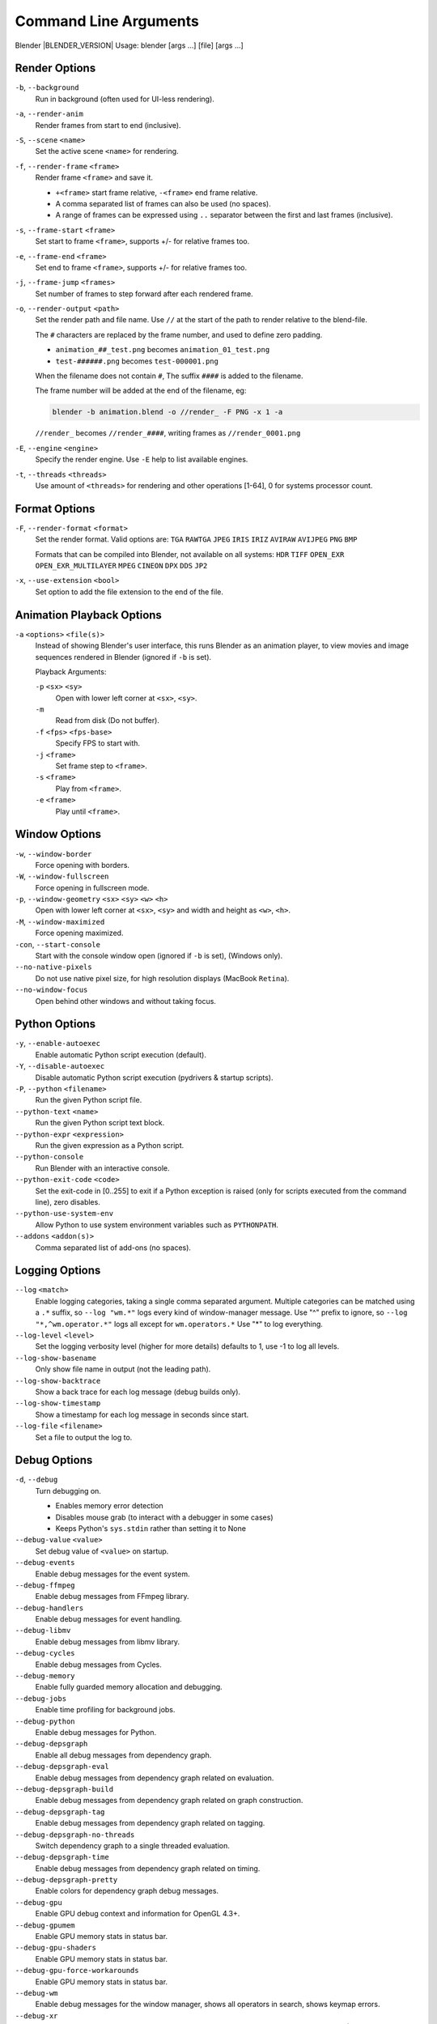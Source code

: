 .. DO NOT EDIT THIS FILE, GENERATED BY 'blender_help_extract.py'


   CHANGES TO THIS FILE MUST BE MADE IN BLENDER'S SOURCE CODE, SEE:
   https://developer.blender.org/diffusion/B/browse/master/source/creator/creator_args.c

.. _command_line-args:

**********************
Command Line Arguments
**********************


Blender |BLENDER_VERSION| Usage: blender [args ...] [file] [args ...]


Render Options
==============

``-b``, ``--background``
   Run in background (often used for UI-less rendering).
``-a``, ``--render-anim``
   Render frames from start to end (inclusive).
``-S``, ``--scene`` ``<name>``
   Set the active scene ``<name>`` for rendering.
``-f``, ``--render-frame`` ``<frame>``
   Render frame ``<frame>`` and save it.

   * ``+<frame>`` start frame relative, ``-<frame>`` end frame relative.
   * A comma separated list of frames can also be used (no spaces).
   * A range of frames can be expressed using ``..`` separator between the first and last frames (inclusive).

``-s``, ``--frame-start`` ``<frame>``
   Set start to frame ``<frame>``, supports +/- for relative frames too.
``-e``, ``--frame-end`` ``<frame>``
   Set end to frame ``<frame>``, supports +/- for relative frames too.
``-j``, ``--frame-jump`` ``<frames>``
   Set number of frames to step forward after each rendered frame.
``-o``, ``--render-output`` ``<path>``
   Set the render path and file name.
   Use ``//`` at the start of the path to render relative to the blend-file.

   The ``#`` characters are replaced by the frame number, and used to define zero padding.

   * ``animation_##_test.png`` becomes ``animation_01_test.png``
   * ``test-######.png`` becomes ``test-000001.png``

   When the filename does not contain ``#``, The suffix ``####`` is added to the filename.

   The frame number will be added at the end of the filename, eg:

   .. code-block:: sh

      blender -b animation.blend -o //render_ -F PNG -x 1 -a

   ``//render_`` becomes ``//render_####``, writing frames as ``//render_0001.png``
``-E``, ``--engine`` ``<engine>``
   Specify the render engine.
   Use ``-E`` help to list available engines.
``-t``, ``--threads`` ``<threads>``
   Use amount of ``<threads>`` for rendering and other operations
   [1-64], 0 for systems processor count.


Format Options
==============

``-F``, ``--render-format`` ``<format>``
   Set the render format.
   Valid options are:
   ``TGA`` ``RAWTGA`` ``JPEG`` ``IRIS`` ``IRIZ`` ``AVIRAW`` ``AVIJPEG`` ``PNG`` ``BMP``

   Formats that can be compiled into Blender, not available on all systems:
   ``HDR`` ``TIFF`` ``OPEN_EXR`` ``OPEN_EXR_MULTILAYER`` ``MPEG`` ``CINEON`` ``DPX`` ``DDS`` ``JP2``
``-x``, ``--use-extension`` ``<bool>``
   Set option to add the file extension to the end of the file.


Animation Playback Options
==========================

``-a`` ``<options>`` ``<file(s)>``
   Instead of showing Blender's user interface, this runs Blender as an animation player,
   to view movies and image sequences rendered in Blender (ignored if ``-b`` is set).

   Playback Arguments:

   ``-p`` ``<sx>`` ``<sy>``
      Open with lower left corner at ``<sx>``, ``<sy>``.
   ``-m``
      Read from disk (Do not buffer).
   ``-f`` ``<fps>`` ``<fps-base>``
      Specify FPS to start with.
   ``-j`` ``<frame>``
      Set frame step to ``<frame>``.
   ``-s`` ``<frame>``
      Play from ``<frame>``.
   ``-e`` ``<frame>``
      Play until ``<frame>``.


Window Options
==============

``-w``, ``--window-border``
   Force opening with borders.
``-W``, ``--window-fullscreen``
   Force opening in fullscreen mode.
``-p``, ``--window-geometry`` ``<sx>`` ``<sy>`` ``<w>`` ``<h>``
   Open with lower left corner at ``<sx>``, ``<sy>`` and width and height as ``<w>``, ``<h>``.
``-M``, ``--window-maximized``
   Force opening maximized.
``-con``, ``--start-console``
   Start with the console window open (ignored if ``-b`` is set), (Windows only).
``--no-native-pixels``
   Do not use native pixel size, for high resolution displays (MacBook ``Retina``).
``--no-window-focus``
   Open behind other windows and without taking focus.


Python Options
==============

``-y``, ``--enable-autoexec``
   Enable automatic Python script execution (default).
``-Y``, ``--disable-autoexec``
   Disable automatic Python script execution (pydrivers & startup scripts).

``-P``, ``--python`` ``<filename>``
   Run the given Python script file.
``--python-text`` ``<name>``
   Run the given Python script text block.
``--python-expr`` ``<expression>``
   Run the given expression as a Python script.
``--python-console``
   Run Blender with an interactive console.
``--python-exit-code`` ``<code>``
   Set the exit-code in [0..255] to exit if a Python exception is raised
   (only for scripts executed from the command line), zero disables.
``--python-use-system-env``
   Allow Python to use system environment variables such as ``PYTHONPATH``.
``--addons`` ``<addon(s)>``
   Comma separated list of add-ons (no spaces).


Logging Options
===============

``--log`` ``<match>``
   Enable logging categories, taking a single comma separated argument.
   Multiple categories can be matched using a ``.*`` suffix,
   so ``--log "wm.*"`` logs every kind of window-manager message.
   Use "^" prefix to ignore, so ``--log "*,^wm.operator.*"`` logs all except for ``wm.operators.*``
   Use "*" to log everything.
``--log-level`` ``<level>``
   Set the logging verbosity level (higher for more details) defaults to 1,
   use -1 to log all levels.
``--log-show-basename``
   Only show file name in output (not the leading path).
``--log-show-backtrace``
   Show a back trace for each log message (debug builds only).
``--log-show-timestamp``
   Show a timestamp for each log message in seconds since start.
``--log-file`` ``<filename>``
   Set a file to output the log to.


Debug Options
=============

``-d``, ``--debug``
   Turn debugging on.

   * Enables memory error detection
   * Disables mouse grab (to interact with a debugger in some cases)
   * Keeps Python's ``sys.stdin`` rather than setting it to None
``--debug-value`` ``<value>``
   Set debug value of ``<value>`` on startup.

``--debug-events``
   Enable debug messages for the event system.
``--debug-ffmpeg``
   Enable debug messages from FFmpeg library.
``--debug-handlers``
   Enable debug messages for event handling.
``--debug-libmv``
   Enable debug messages from libmv library.
``--debug-cycles``
   Enable debug messages from Cycles.
``--debug-memory``
   Enable fully guarded memory allocation and debugging.
``--debug-jobs``
   Enable time profiling for background jobs.
``--debug-python``
   Enable debug messages for Python.
``--debug-depsgraph``
   Enable all debug messages from dependency graph.
``--debug-depsgraph-eval``
   Enable debug messages from dependency graph related on evaluation.
``--debug-depsgraph-build``
   Enable debug messages from dependency graph related on graph construction.
``--debug-depsgraph-tag``
   Enable debug messages from dependency graph related on tagging.
``--debug-depsgraph-no-threads``
   Switch dependency graph to a single threaded evaluation.
``--debug-depsgraph-time``
   Enable debug messages from dependency graph related on timing.
``--debug-depsgraph-pretty``
   Enable colors for dependency graph debug messages.
``--debug-gpu``
   Enable GPU debug context and information for OpenGL 4.3+.
``--debug-gpumem``
   Enable GPU memory stats in status bar.
``--debug-gpu-shaders``
   Enable GPU memory stats in status bar.
``--debug-gpu-force-workarounds``
   Enable GPU memory stats in status bar.
``--debug-wm``
   Enable debug messages for the window manager, shows all operators in search, shows keymap errors.
``--debug-xr``
   Enable debug messages for virtual reality contexts.
   Enables the OpenXR API validation layer, (OpenXR) debug messages and general information prints.
``--debug-xr-time``
   Enable debug messages for virtual reality frame rendering times.
``--debug-all``
   Enable all debug messages.
``--debug-io``
   Enable debug messages for I/O (Collada, ...).

``--debug-fpe``
   Enable floating point exceptions.
``--disable-crash-handler``
   Disable the crash handler.
``--disable-abort-handler``
   Disable the abort handler.


Misc Options
============

``--app-template`` ``<template>``
   Set the application template (matching the directory name), use ``default`` for none.
``--factory-startup``
   Skip reading the startup.blend in the user's home directory.
``--disable-library-override``
   Disable Library Override features in the UI.
``--enable-event-simulate``
   Enable event simulation testing feature ``bpy.types.Window.event_simulate``.

``--env-system-datafiles``
   Set the ``BLENDER_SYSTEM_DATAFILES`` environment variable.
``--env-system-scripts``
   Set the ``BLENDER_SYSTEM_SCRIPTS`` environment variable.
``--env-system-python``
   Set the ``BLENDER_SYSTEM_PYTHON`` environment variable.

``-noaudio``
   Force sound system to None.
``-setaudio``
   Force sound system to a specific device.
   ``NULL`` ``SDL`` ``OPENAL`` ``JACK``.

``-h``, ``--help``
   Print this help text and exit.
``-R``
   Register blend-file extension, then exit (Windows only).
``-r``
   Silently register blend-file extension, then exit (Windows only).
``-v``, ``--version``
   Print Blender version and exit.
``--``
   End option processing, following arguments passed unchanged. Access via Python's ``sys.argv``.


Other Options
=============

``/?``
   Print this help text and exit (windows only).
``--debug-freestyle``
   Enable debug messages for Freestyle.
``--debug-ghost``
   Enable debug messages for event handling.
``--verbose`` ``<verbose>``
   Set the logging verbosity level for debug messages that support it.


Argument Parsing
================

Arguments must be separated by white space, eg:

.. code-block:: sh

   blender -ba test.blend

...will exit since ``-ba`` is an unknown argument.


Argument Order
==============

Arguments are executed in the order they are given. eg:

.. code-block:: sh

   blender --background test.blend --render-frame 1 --render-output '/tmp'

...will not render to ``/tmp`` because ``--render-frame 1`` renders before the output path is set.

.. code-block:: sh

   blender --background --render-output /tmp test.blend --render-frame 1

...will not render to ``/tmp`` because loading the blend-file overwrites the render output that was set.

.. code-block:: sh

   blender --background test.blend --render-output /tmp --render-frame 1

...works as expected.


Environment Variables
=====================

:BLENDER_USER_CONFIG:      Directory for user configuration files.
:BLENDER_USER_SCRIPTS:     Directory for user scripts.
:BLENDER_SYSTEM_SCRIPTS:   Directory for system wide scripts.
:BLENDER_USER_DATAFILES:   Directory for user data files (icons, translations, ..).
:BLENDER_SYSTEM_DATAFILES: Directory for system wide data files.
:BLENDER_SYSTEM_PYTHON:    Directory for system Python libraries.
:TEMP:                     Store temporary files here.
:TMP: or $TMPDIR           Store temporary files here.
:SDL_AUDIODRIVER:          LibSDL audio driver - alsa, esd, dma.
:PYTHONHOME:               Path to the Python directory, eg. /usr/lib/python.
